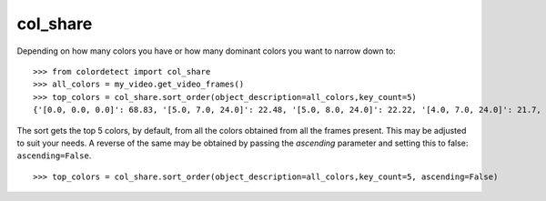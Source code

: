 .. _col_share:
col_share
=========
Depending on how many colors you have or how many dominant colors you want to narrow down to:

::

    >>> from colordetect import col_share
    >>> all_colors = my_video.get_video_frames()
    >>> top_colors = col_share.sort_order(object_description=all_colors,key_count=5)
    {'[0.0, 0.0, 0.0]': 68.83, '[5.0, 7.0, 24.0]': 22.48, '[5.0, 8.0, 24.0]': 22.22, '[4.0, 7.0, 24.0]': 21.7, '[6.0, 9.0, 26.0]': 19.11}

The sort gets the top 5 colors, by default, from all the colors obtained from all the frames present. This may be adjusted to suit your needs.
A reverse of the same may be obtained by passing the  `ascending` parameter and setting this to false: ``ascending=False``.

::

    >>> top_colors = col_share.sort_order(object_description=all_colors,key_count=5, ascending=False)
